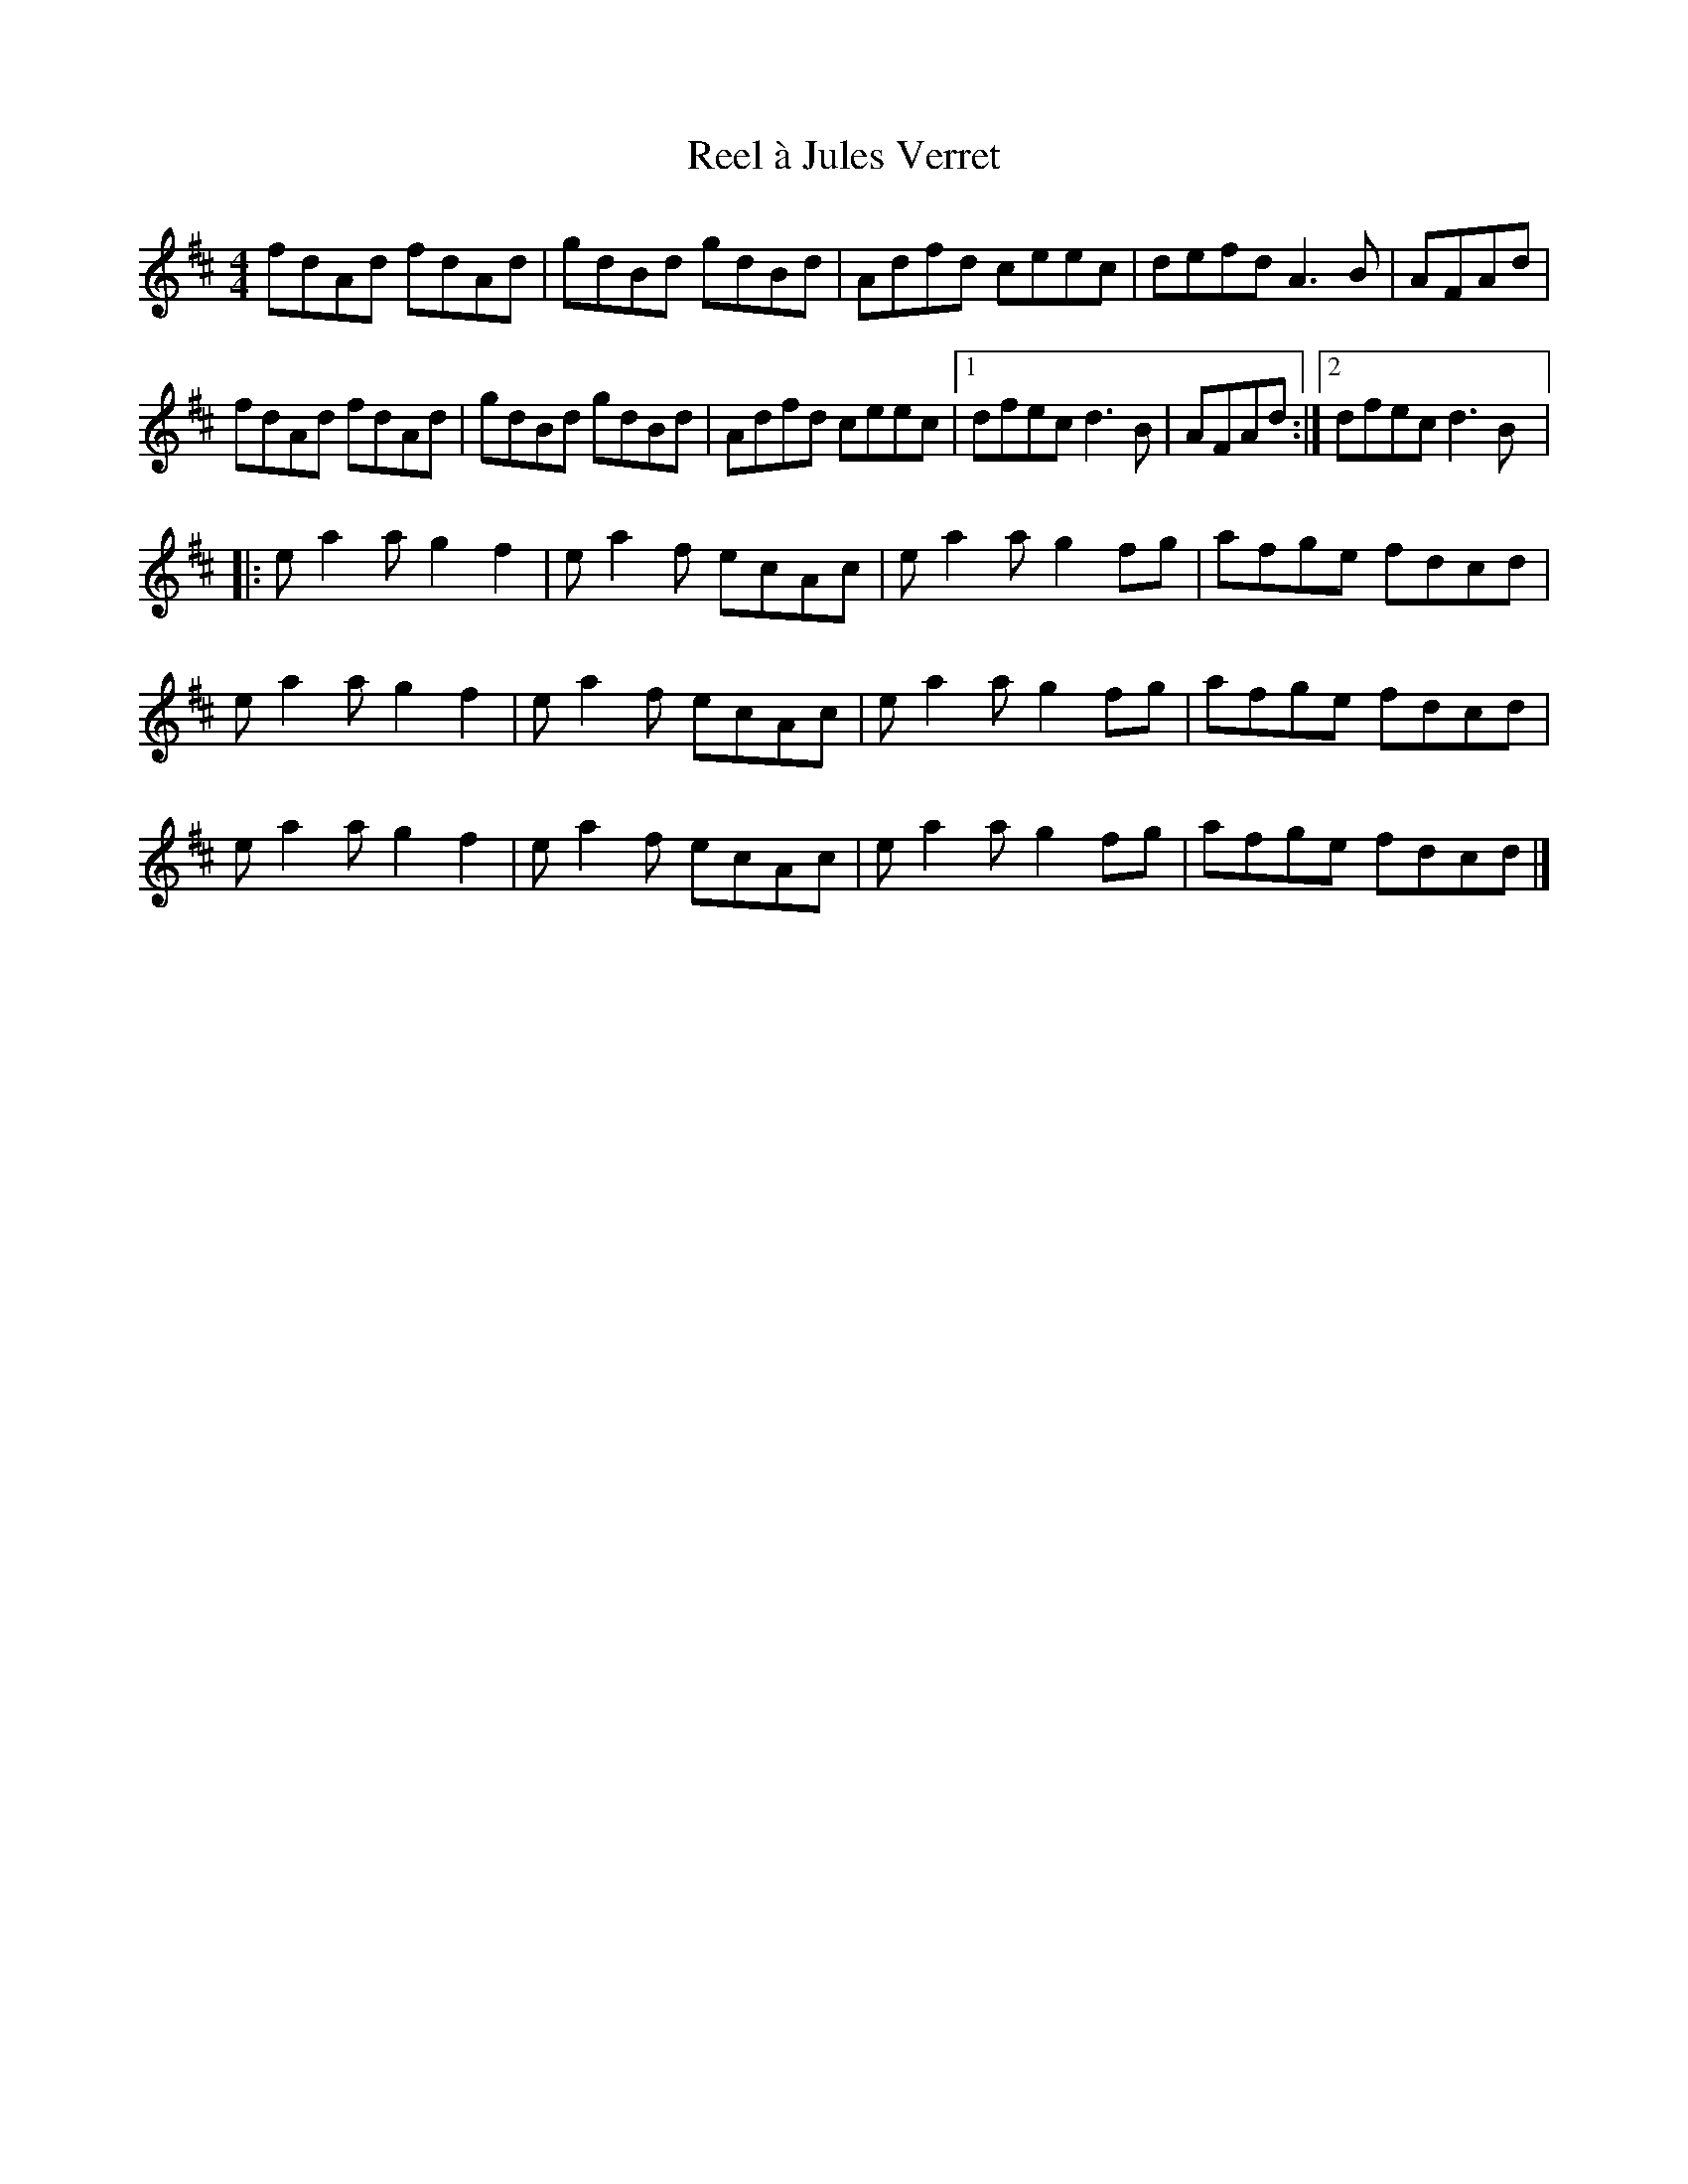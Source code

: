 X:202
T:Reel à Jules Verret
S:Yann Falquet
Z:robin.beech@mcgill.ca
R:reel
M:4/4
L:1/8
K:D
fdAd fdAd | gdBd gdBd | Adfd ceec | defd A3B | AFAd |
fdAd fdAd | gdBd gdBd | Adfd ceec |1 dfec d3B | AFAd :|2 dfec d3B |:
ea2a g2f2 | ea2f ecAc | ea2a g2fg | afge fdcd |
ea2a g2f2 | ea2f ecAc | ea2a g2fg | afge fdcd |
ea2a g2f2 | ea2f ecAc | ea2a g2fg | afge fdcd |]
